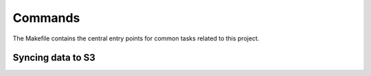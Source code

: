 Commands
========

The Makefile contains the central entry points for common tasks related to this project.

Syncing data to S3
^^^^^^^^^^^^^^^^^^

